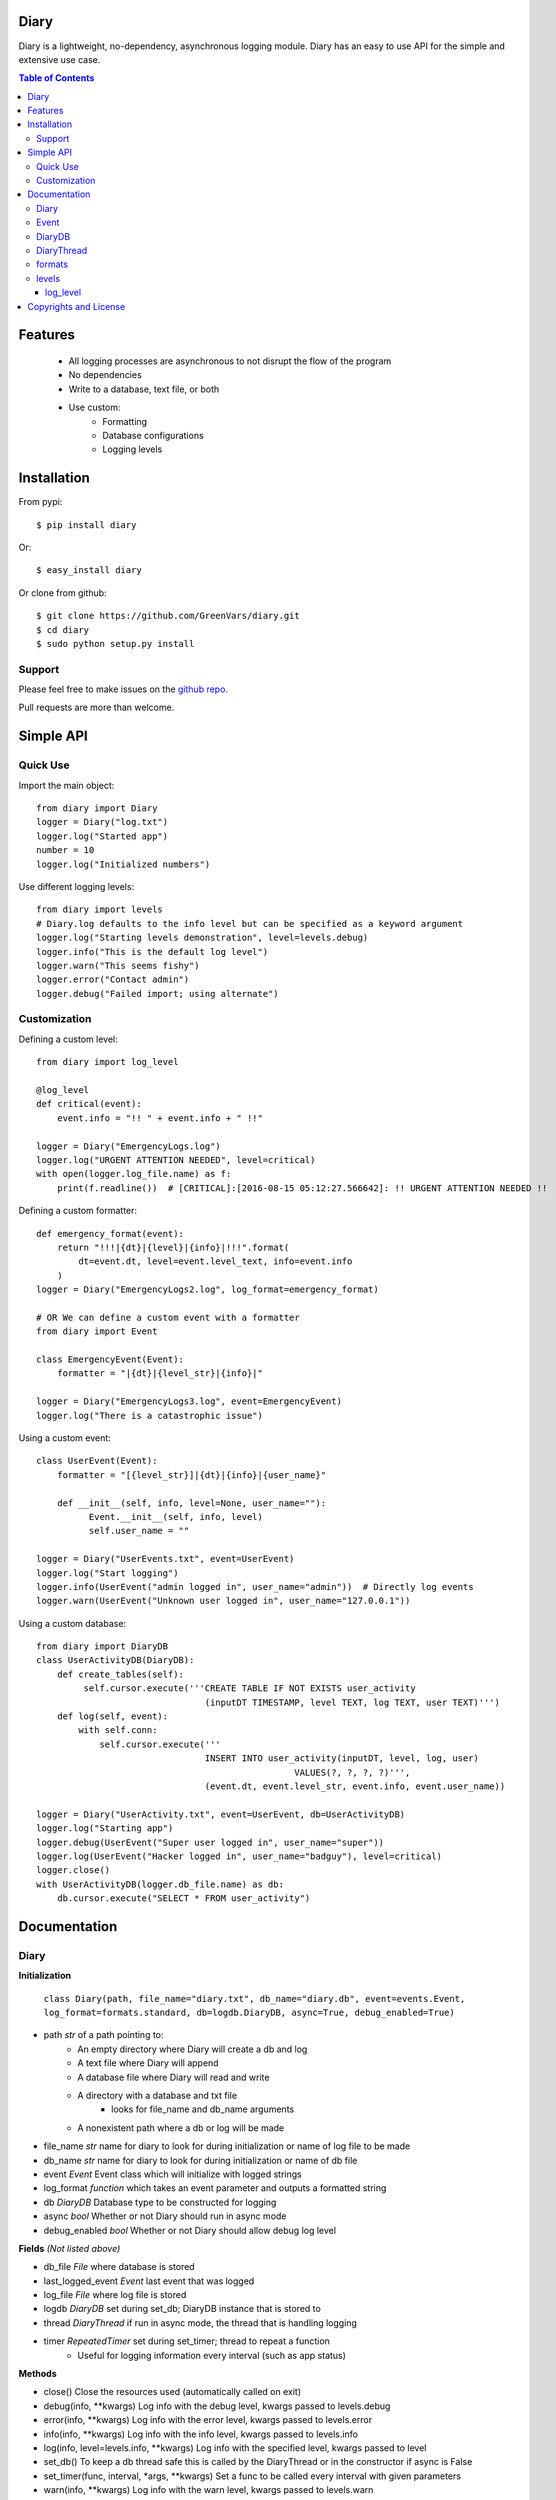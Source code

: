 Diary
=====

Diary is a lightweight, no-dependency, asynchronous logging module. Diary has an
easy to use API for the simple and extensive use case.

.. image:: https://coveralls.io/repos/github/GreenVars/diary/badge.svg?branch=master
   :target: https://coveralls.io/github/GreenVars/diary?branch=master


.. image:: https://img.shields.io/pypi/pyversions/diary.svg?maxAge=2592000
   :target: https://pypi.python.org/pypi/diary/

.. image:: https://img.shields.io/pypi/v/diary.svg?maxAge=2592000
   :target: https://pypi.python.org/pypi/diary/


.. contents:: Table of Contents


Features
========
 - All logging processes are asynchronous to not disrupt the flow of the program
 - No dependencies
 - Write to a database, text file, or both
 - Use custom:
    - Formatting
    - Database configurations
    - Logging levels

Installation
============

From pypi::

    $ pip install diary

Or::

    $ easy_install diary

Or clone from github::

    $ git clone https://github.com/GreenVars/diary.git
    $ cd diary
    $ sudo python setup.py install

Support
-------
Please feel free to make issues on the `github repo. <http://github.com/GreenVars/diary>`_

Pull requests are more than welcome.

Simple API
==========

Quick Use
---------
Import the main object::

    from diary import Diary
    logger = Diary("log.txt")
    logger.log("Started app")
    number = 10
    logger.log("Initialized numbers")

Use different logging levels::

    from diary import levels
    # Diary.log defaults to the info level but can be specified as a keyword argument
    logger.log("Starting levels demonstration", level=levels.debug)
    logger.info("This is the default log level")
    logger.warn("This seems fishy")
    logger.error("Contact admin")
    logger.debug("Failed import; using alternate")

Customization
-------------

Defining a custom level::

    from diary import log_level

    @log_level
    def critical(event):
        event.info = "!! " + event.info + " !!"

    logger = Diary("EmergencyLogs.log")
    logger.log("URGENT ATTENTION NEEDED", level=critical)
    with open(logger.log_file.name) as f:
        print(f.readline())  # [CRITICAL]:[2016-08-15 05:12:27.566642]: !! URGENT ATTENTION NEEDED !!

Defining a custom formatter::

    def emergency_format(event):
        return "!!!|{dt}|{level}|{info}|!!!".format(
            dt=event.dt, level=event.level_text, info=event.info
        )
    logger = Diary("EmergencyLogs2.log", log_format=emergency_format)

    # OR We can define a custom event with a formatter
    from diary import Event

    class EmergencyEvent(Event):
        formatter = "|{dt}|{level_str}|{info}|"

    logger = Diary("EmergencyLogs3.log", event=EmergencyEvent)
    logger.log("There is a catastrophic issue")

Using a custom event::

    class UserEvent(Event):
        formatter = "[{level_str}]|{dt}|{info}|{user_name}"

        def __init__(self, info, level=None, user_name=""):
              Event.__init__(self, info, level)
              self.user_name = ""

    logger = Diary("UserEvents.txt", event=UserEvent)
    logger.log("Start logging")
    logger.info(UserEvent("admin logged in", user_name="admin"))  # Directly log events
    logger.warn(UserEvent("Unknown user logged in", user_name="127.0.0.1"))

Using a custom database::

    from diary import DiaryDB
    class UserActivityDB(DiaryDB):
        def create_tables(self):
             self.cursor.execute('''CREATE TABLE IF NOT EXISTS user_activity
                                    (inputDT TIMESTAMP, level TEXT, log TEXT, user TEXT)''')
        def log(self, event):
            with self.conn:
                self.cursor.execute('''
                                    INSERT INTO user_activity(inputDT, level, log, user)
                                                     VALUES(?, ?, ?, ?)''',
                                    (event.dt, event.level_str, event.info, event.user_name))

    logger = Diary("UserActivity.txt", event=UserEvent, db=UserActivityDB)
    logger.log("Starting app")
    logger.debug(UserEvent("Super user logged in", user_name="super"))
    logger.log(UserEvent("Hacker logged in", user_name="badguy"), level=critical)
    logger.close()
    with UserActivityDB(logger.db_file.name) as db:
        db.cursor.execute("SELECT * FROM user_activity")

Documentation
=============

Diary
-----
**Initialization**

    ``class Diary(path, file_name="diary.txt", db_name="diary.db", event=events.Event, log_format=formats.standard, db=logdb.DiaryDB, async=True, debug_enabled=True)``

* path *str* of a path pointing to:
    - An empty directory where Diary will create a db and log
    - A text file where Diary will append
    - A database file where Diary will read and write
    - A directory with a database and txt file
        - looks for file_name and db_name arguments
    - A nonexistent path where a db or log will be made
* file_name *str* name for diary to look for during initialization or name of log file to be made
* db_name *str* name for diary to look for during initialization or name of db file
* event *Event* Event class which will initialize with logged strings
* log_format *function* which takes an event parameter and outputs a formatted string
* db *DiaryDB* Database type to be constructed for logging
* async *bool* Whether or not Diary should run in async mode
* debug_enabled *bool* Whether or not Diary should allow debug log level

**Fields** *(Not listed above)*

* db_file *File* where database is stored
* last_logged_event *Event* last event that was logged
* log_file *File* where log file is stored
* logdb *DiaryDB* set during set_db; DiaryDB instance that is stored to
* thread *DiaryThread* if run in async mode, the thread that is handling logging
* timer *RepeatedTimer* set during set_timer; thread to repeat a function
   - Useful for logging information every interval (such as app status)

**Methods**

* close() Close the resources used (automatically called on exit)
* debug(info, \*\*kwargs) Log info with the debug level, kwargs passed to levels.debug
* error(info, \*\*kwargs) Log info with the error level, kwargs passed to levels.error
* info(info, \*\*kwargs) Log info with the info level, kwargs passed to levels.info
* log(info, level=levels.info, \*\*kwargs) Log info with the specified level, kwargs passed to level
* set_db() To keep a db thread safe this is called by the DiaryThread or in the constructor if async is False
* set_timer(func, interval, \*args, \*\*kwargs) Set a func to be called every interval with given parameters
* warn(info, \*\*kwargs) Log info with the warn level, kwargs passed to levels.warn
* write(event) Write an event to log_file, db_file, or both

Event
-----
**Initialization**
    ``class Event(info, level=None, dt=None)``

**Fields** *(Not listed above)*

* formatter
* level_str

**Methods**

* formatted
* set_formatter
* set_level

**Inheriting**

DiaryDB
-------
**Initialization**

**Fields** *(Not listed above)*

* conn
* cursor

**Methods**

* assert_event_logged
* close
* create_tables
* log

**Inheriting**

**Using different databases**

DiaryThread
-----------
**Initialization**

**Fields** *(Not listed above or inherited)*

* queue

**Methods**

* add
* join
* run

formats
-------
* alarms
* easy_read
* minimal
* standard
* stringify_info
* stringify_level

levels
------
log_level
^^^^^^^^^

* debug
* error
* info
* log
* warn

Copyrights and License
======================

Diary is protected by the MIT license